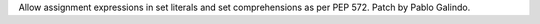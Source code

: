 Allow assignment expressions in set literals and set comprehensions as per
PEP 572. Patch by Pablo Galindo.
